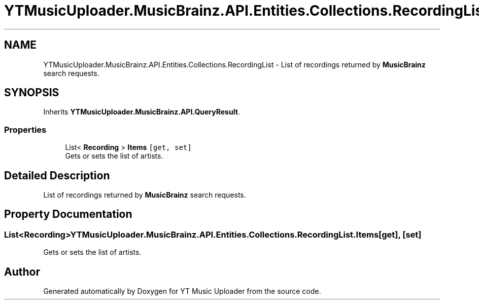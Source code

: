 .TH "YTMusicUploader.MusicBrainz.API.Entities.Collections.RecordingList" 3 "Wed Aug 26 2020" "YT Music Uploader" \" -*- nroff -*-
.ad l
.nh
.SH NAME
YTMusicUploader.MusicBrainz.API.Entities.Collections.RecordingList \- List of recordings returned by \fBMusicBrainz\fP search requests\&.  

.SH SYNOPSIS
.br
.PP
.PP
Inherits \fBYTMusicUploader\&.MusicBrainz\&.API\&.QueryResult\fP\&.
.SS "Properties"

.in +1c
.ti -1c
.RI "List< \fBRecording\fP > \fBItems\fP\fC [get, set]\fP"
.br
.RI "Gets or sets the list of artists\&. "
.in -1c
.SH "Detailed Description"
.PP 
List of recordings returned by \fBMusicBrainz\fP search requests\&. 


.SH "Property Documentation"
.PP 
.SS "List<\fBRecording\fP> YTMusicUploader\&.MusicBrainz\&.API\&.Entities\&.Collections\&.RecordingList\&.Items\fC [get]\fP, \fC [set]\fP"

.PP
Gets or sets the list of artists\&. 

.SH "Author"
.PP 
Generated automatically by Doxygen for YT Music Uploader from the source code\&.

